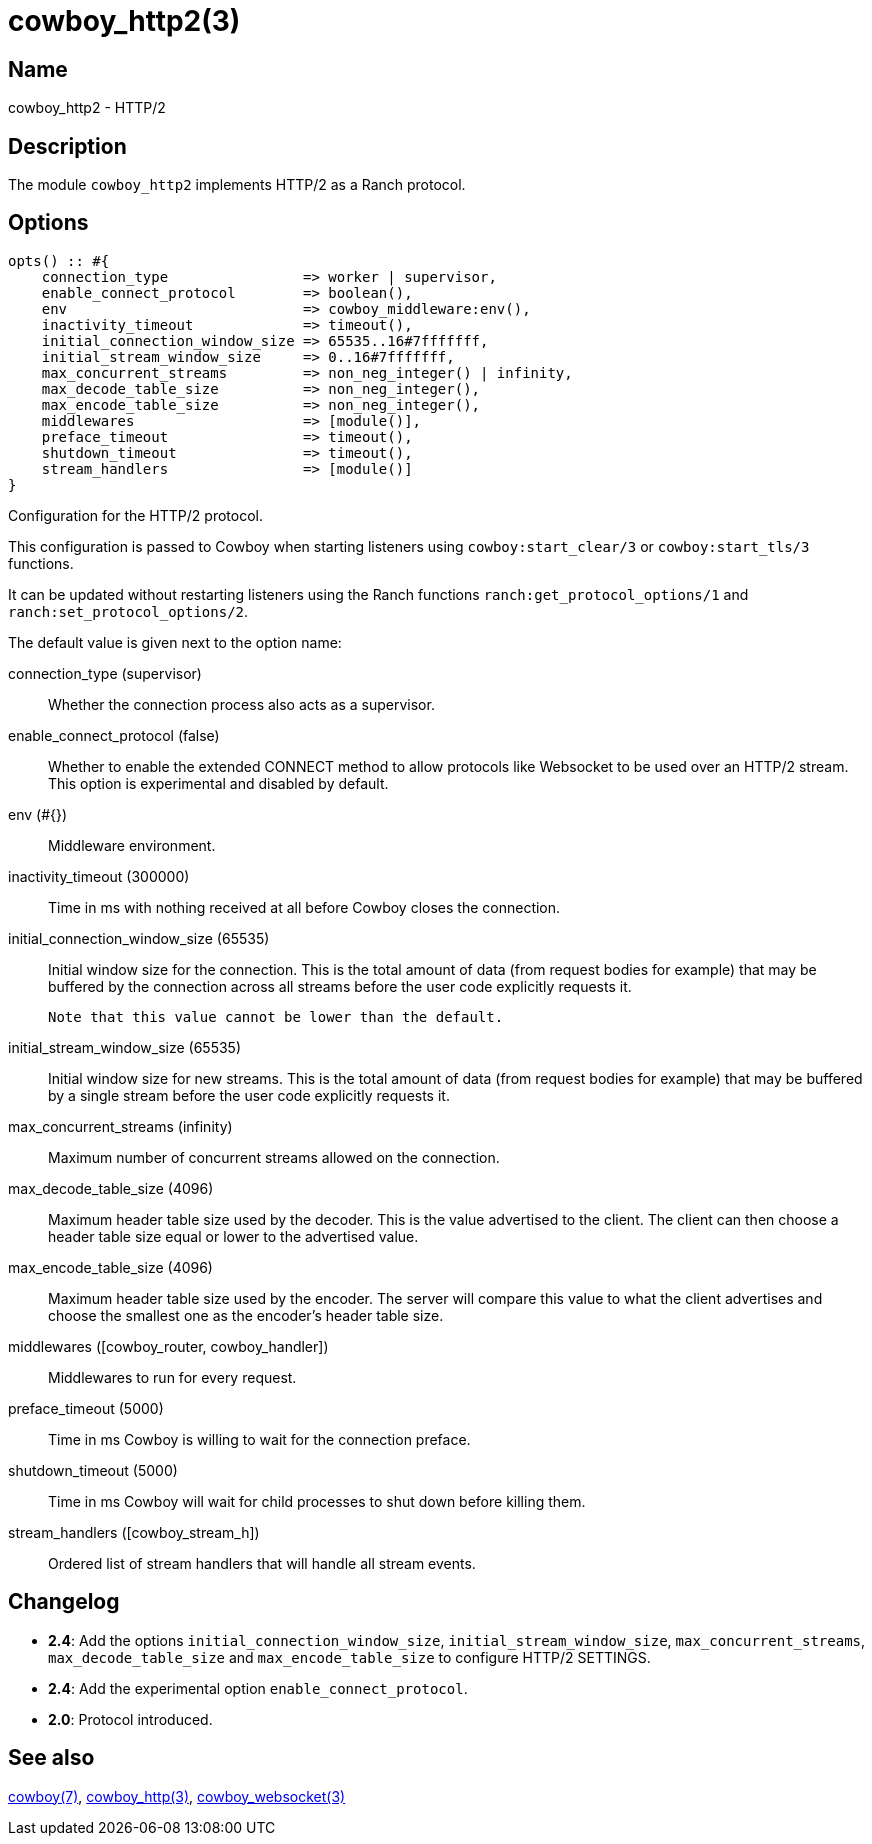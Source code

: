 = cowboy_http2(3)

== Name

cowboy_http2 - HTTP/2

== Description

The module `cowboy_http2` implements HTTP/2
as a Ranch protocol.

== Options

// @todo Might be worth moving cowboy_clear/tls/stream_h options
// to their respective manual, when they are added.

[source,erlang]
----
opts() :: #{
    connection_type                => worker | supervisor,
    enable_connect_protocol        => boolean(),
    env                            => cowboy_middleware:env(),
    inactivity_timeout             => timeout(),
    initial_connection_window_size => 65535..16#7fffffff,
    initial_stream_window_size     => 0..16#7fffffff,
    max_concurrent_streams         => non_neg_integer() | infinity,
    max_decode_table_size          => non_neg_integer(),
    max_encode_table_size          => non_neg_integer(),
    middlewares                    => [module()],
    preface_timeout                => timeout(),
    shutdown_timeout               => timeout(),
    stream_handlers                => [module()]
}
----

Configuration for the HTTP/2 protocol.

This configuration is passed to Cowboy when starting listeners
using `cowboy:start_clear/3` or `cowboy:start_tls/3` functions.

It can be updated without restarting listeners using the
Ranch functions `ranch:get_protocol_options/1` and
`ranch:set_protocol_options/2`.

The default value is given next to the option name:

connection_type (supervisor)::
    Whether the connection process also acts as a supervisor.

enable_connect_protocol (false)::
    Whether to enable the extended CONNECT method to allow
    protocols like Websocket to be used over an HTTP/2 stream.
    This option is experimental and disabled by default.

env (#{})::
    Middleware environment.

inactivity_timeout (300000)::
    Time in ms with nothing received at all before Cowboy closes the connection.

initial_connection_window_size (65535)::
    Initial window size for the connection. This is the total amount
    of data (from request bodies for example) that may be buffered
    by the connection across all streams before the user code
    explicitly requests it.
+
    Note that this value cannot be lower than the default.

initial_stream_window_size (65535)::
    Initial window size for new streams. This is the total amount
    of data (from request bodies for example) that may be buffered
    by a single stream before the user code explicitly requests it.

max_concurrent_streams (infinity)::
    Maximum number of concurrent streams allowed on the connection.

max_decode_table_size (4096)::
    Maximum header table size used by the decoder. This is the value advertised
    to the client. The client can then choose a header table size equal or lower
    to the advertised value.

max_encode_table_size (4096)::
    Maximum header table size used by the encoder. The server will compare this
    value to what the client advertises and choose the smallest one as the
    encoder's header table size.

middlewares ([cowboy_router, cowboy_handler])::
    Middlewares to run for every request.

preface_timeout (5000)::
    Time in ms Cowboy is willing to wait for the connection preface.

shutdown_timeout (5000)::
    Time in ms Cowboy will wait for child processes to shut down before killing them.

stream_handlers ([cowboy_stream_h])::
    Ordered list of stream handlers that will handle all stream events.

== Changelog

* *2.4*: Add the options `initial_connection_window_size`,
         `initial_stream_window_size`, `max_concurrent_streams`,
         `max_decode_table_size` and `max_encode_table_size`
         to configure HTTP/2 SETTINGS.
* *2.4*: Add the experimental option `enable_connect_protocol`.
* *2.0*: Protocol introduced.

== See also

link:man:cowboy(7)[cowboy(7)],
link:man:cowboy_http(3)[cowboy_http(3)],
link:man:cowboy_websocket(3)[cowboy_websocket(3)]
